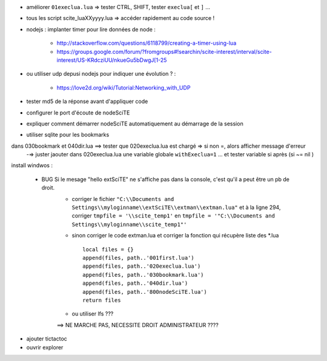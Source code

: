 .. -*- coding: utf-8 -

- améliorer ``01execlua.lua`` => tester CTRL, SHIFT, tester ``execlua[`` et ``]`` ...
- tous les script scite_lua\XXyyyy.lua => accéder rapidement au code source !
- nodejs : implanter timer pour lire données de node  : 

    - http://stackoverflow.com/questions/6118799/creating-a-timer-using-lua
    - https://groups.google.com/forum/?fromgroups#!searchin/scite-interest/interval/scite-interest/US-KRdcziUU/nkueGu5bDwgJ[1-25

- ou utiliser udp depusi nodejs pour indiquer une évolution ? : 

    - https://love2d.org/wiki/Tutorial:Networking_with_UDP
    
- tester md5 de la réponse avant d'appliquer code    
- configurer le port d'écoute de nodeSciTE
- expliquer comment démarrer nodeSciTE automatiquement au démarrage de la session

- utiliser sqlite pour les bookmarks

dans 030bookmark et 040dir.lua ==> tester que 020execlua.lua est chargé => si non =, alors afficher message d'erreur
    -=> juster jaouter dans 020execlua.lua une variable globale ``withExeclua=1`` ... et tester variable si après (si ~= nil )
    
install windwos : 

        - BUG Si le mesage "hello extSciTE" ne s'affiche pas dans la console, c'est qu'il a peut être un pb de droit.
            - corriger le fichier ``"C:\\Documents and Settings\\myloginname\\extSciTE\\extman\\extman.lua"`` et à la ligne 294, corriger ``tmpfile = '\\scite_temp1'`` en ``tmpfile = '"C:\\Documents and Settings\\myloginname\\scite_temp1"'``
            - sinon corriger le code extman.lua et corriger la fonction qui récupère liste des *.lua ::
            
                local files = {}
                append(files, path..'001first.lua')
                append(files, path..'020execlua.lua')
                append(files, path..'030bookmark.lua')
                append(files, path..'040dir.lua')
                append(files, path..'800nodeSciTE.lua')
                return files
                
            - ou utiliser lfs ???

            ==> NE MARCHE PAS, NECESSITE DROIT ADMINISTRATEUR ????    
            
            
- ajouter tictactoc            
- ouvrir explorer 